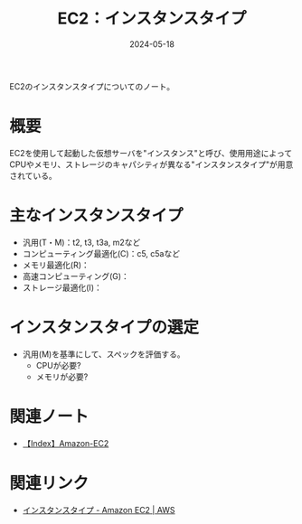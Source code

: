 :PROPERTIES:
:ID:       9351872A-1F0C-4AB5-9EE4-ADCEABCA475C
:DATE:     2024-05-18
:END:
#+title: EC2：インスタンスタイプ

EC2のインスタンスタイプについてのノート。

* 概要
EC2を使用して起動した仮想サーバを"インスタンス"と呼び、使用用途によってCPUやメモリ、ストレージのキャパシティが異なる"インスタンスタイプ"が用意されている。

* 主なインスタンスタイプ
- 汎用(T・M)：t2, t3, t3a, m2など
- コンピューティング最適化(C)：c5, c5aなど
- メモリ最適化(R)：
- 高速コンピューティング(G)：
- ストレージ最適化(I)：

* インスタンスタイプの選定
- 汎用(M)を基準にして、スペックを評価する。
  + CPUが必要?
  + メモリが必要?

* 関連ノート
- [[id:FF034A4F-F4C0-4554-893C-D47530CD1C6C][【Index】Amazon-EC2]]

* 関連リンク
- [[https://aws.amazon.com/jp/ec2/instance-types/][インスタンスタイプ - Amazon EC2 | AWS]]
